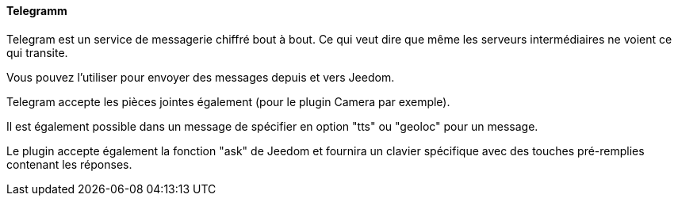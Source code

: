 ==== Telegramm

Telegram est un service de messagerie chiffré bout à bout. Ce qui veut dire que même les serveurs intermédiaires ne voient ce qui transite.

Vous pouvez l'utiliser pour envoyer des messages depuis et vers Jeedom.

Telegram accepte les pièces jointes également (pour le plugin Camera par exemple).

Il est également possible dans un message de spécifier en option "tts" ou "geoloc" pour un message.

Le plugin accepte également la fonction "ask" de Jeedom et fournira un clavier spécifique avec des touches pré-remplies contenant les réponses.